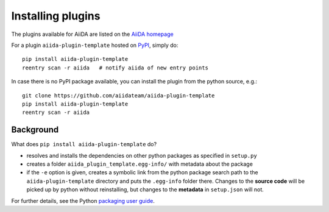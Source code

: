 .. _plugins:

==================
Installing plugins
==================

The plugins available for AiiDA are listed on the
`AiiDA homepage <http://www.aiida.net/plugins/>`_

For a plugin ``aiida-plugin-template`` hosted on 
`PyPI <https://pypi.python.org/>`_, simply do::

    pip install aiida-plugin-template
    reentry scan -r aiida   # notify aiida of new entry points

In case there is no PyPI package available, you can install 
the plugin from the python source, e.g.::

    git clone https://github.com/aiidateam/aiida-plugin-template
    pip install aiida-plugin-template
    reentry scan -r aiida

Background
-----------

What does ``pip install aiida-plugin-template`` do?

* resolves and installs the dependencies on other python packages as specified in ``setup.py``
* creates a folder ``aiida_plugin_template.egg-info/`` with metadata about the package
* if the ``-e`` option is given, creates a symbolic link from the python package
  search path to the ``aiida-plugin-template`` directory
  and puts the ``.egg-info`` folder there.
  Changes to the **source code** will be picked up by python without reinstalling, 
  but changes to the **metadata** in ``setup.json`` will not.

For further details, see the Python `packaging user guide`_.

.. _packaging user guide: https://packaging.python.org/distributing/#configuring-your-project
